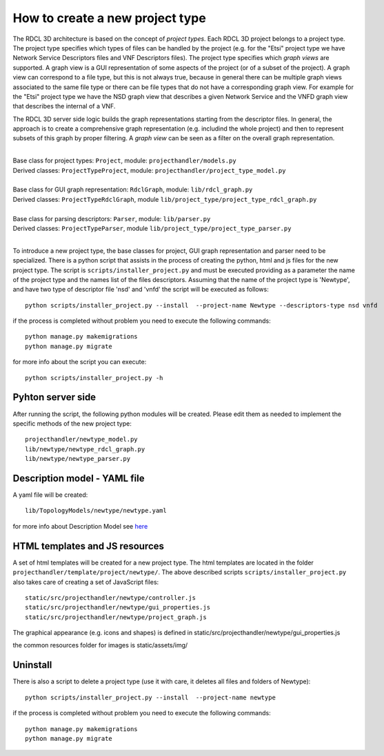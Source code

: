 =================================
How to create a new project type
=================================

The RDCL 3D architecture is based on the concept of *project types*. Each RDCL 3D project belongs to a project type.
The project type specifies which types of files can be handled by the project (e.g. for the "Etsi" project type
we have Network Service Descriptors files and VNF Descriptors files). The project type specifies which *graph views* are supported.
A graph view is a GUI representation of some aspects of the project (or of a subset of the project). A graph view
can correspond to a file type, but this is not always true, because in general there can be multiple graph views
associated to the same file type or there can be file types that do not have a corresponding graph view.
For example for the "Etsi" project type we have the NSD graph view that describes a given Network Service and the VNFD
graph view that describes the internal of a VNF.

The RDCL 3D server side logic builds the graph representations starting from the descriptor files.
In general, the approach is to create a comprehensive graph representation (e.g. includind the whole
project) and then to represent subsets of this graph by proper filtering. A *graph view* can be seen
as a filter on the overall graph representation.

|
| Base class for project types: ``Project``, module: ``projecthandler/models.py``
| Derived classes: ``ProjectTypeProject``, module: ``projecthandler/project_type_model.py``
|
| Base class for GUI graph representation: ``RdclGraph``, module: ``lib/rdcl_graph.py``
| Derived classes: ``ProjectTypeRdclGraph``, module ``lib/project_type/project_type_rdcl_graph.py``
|
| Base class for parsing descriptors: ``Parser``, module: ``lib/parser.py``
| Derived classes: ``ProjectTypeParser``, module ``lib/project_type/project_type_parser.py``
|

To introduce a new project type, the base classes for project, GUI graph representation and parser
need to be specialized. There is a python script that assists in the process of creating the
python, html and js files for the new project type.
The script is ``scripts/installer_project.py`` and must be executed
providing as a parameter the name of the project type and the names list of the files descriptors.
Assuming that the name of the project type is 'Newtype', and have two type of descriptor file 'nsd' and 'vnfd'
the script will be executed as follows: ::

    python scripts/installer_project.py --install  --project-name Newtype --descriptors-type nsd vnfd

if the process is completed without problem you need to execute the following commands: ::

    python manage.py makemigrations
    python manage.py migrate

for more info about the script you can execute: ::

    python scripts/installer_project.py -h

Pyhton server side
------------------
After running the script, the following python modules will be created. Please edit them as needed
to implement the specific methods of the new project type: ::

    projecthandler/newtype_model.py
    lib/newtype/newtype_rdcl_graph.py
    lib/newtype/newtype_parser.py

Description model - YAML file
-----------------------------
A yaml file will be created: ::

    lib/TopologyModels/newtype/newtype.yaml

for more info about Description Model see `here <description-models>`_


HTML templates and JS resources
-------------------------------
A set of html templates will be created for a new project type. The html templates are located in the folder ``projecthandler/template/project/newtype/``. The above described scripts ``scripts/installer_project.py``
also takes care of creating a set of JavaScript files: ::

    static/src/projecthandler/newtype/controller.js
    static/src/projecthandler/newtype/gui_properties.js
    static/src/projecthandler/newtype/project_graph.js

The graphical appearance (e.g. icons and shapes) is defined in static/src/projecthandler/newtype/gui_properties.js

the common resources folder for images is static/assets/img/

Uninstall
---------
There is also a script to delete a project type (use it with care, it deletes all files and folders
of Newtype): ::

    python scripts/installer_project.py --install  --project-name newtype

if the process is completed without problem you need to execute the following commands: ::

    python manage.py makemigrations
    python manage.py migrate




